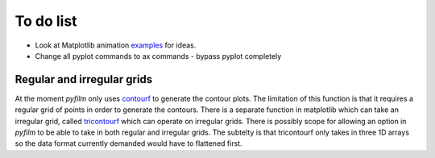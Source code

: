 To do list
==========

* Look at Matplotlib animation examples_ for ideas.
* Change all pyplot commands to ax commands - bypass pyplot completely

.. _examples: http://matplotlib.org/1.4.1/examples/animation/index.html

Regular and irregular grids
---------------------------

At the moment `pyfilm` only uses contourf_ to generate the contour plots. The
limitation of this function is that it requires a regular grid of points in
order to generate the contours. There is a separate function in matplotlib
which can take an irregular grid, called tricontourf_ which can operate on
irregular grids. There is possibly scope for allowing an option in `pyfilm` to
be able to take in both regular and irregular grids. The subtelty is that
tricontourf only takes in three 1D arrays so the data format currently
demanded would have to flattened first.

.. _contourf: http://matplotlib.org/api/pyplot_api.html#matplotlib.pyplot.contourf
.. _tricontourf: http://matplotlib.org/api/pyplot_api.html#matplotlib.pyplot.tricontourf


